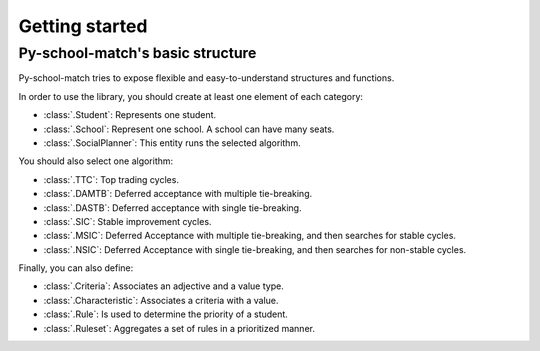 .. _intro-getting_started:

===============
Getting started
===============

Py-school-match's basic structure
=================================

Py-school-match tries to expose flexible and easy-to-understand structures and functions.

In order to use the library, you should create at least one element of each category:

* :class:`.Student`: Represents one student.
* :class:`.School`: Represent one school. A school can have many seats.
* :class:`.SocialPlanner`: This entity runs the selected algorithm.

You should also select one algorithm:

* :class:`.TTC`: Top trading cycles.
* :class:`.DAMTB`: Deferred acceptance with multiple tie-breaking.
* :class:`.DASTB`: Deferred acceptance with single tie-breaking.
* :class:`.SIC`: Stable improvement cycles.
* :class:`.MSIC`: Deferred Acceptance with multiple tie-breaking, and then searches for stable cycles.
* :class:`.NSIC`: Deferred Acceptance with single tie-breaking, and then searches for non-stable cycles.

Finally, you can also define:

* :class:`.Criteria`: Associates an adjective and a value type.
* :class:`.Characteristic`: Associates a criteria with a value.
* :class:`.Rule`: Is used to determine the priority of a student.
* :class:`.Ruleset`: Aggregates a set of rules in a prioritized manner.
